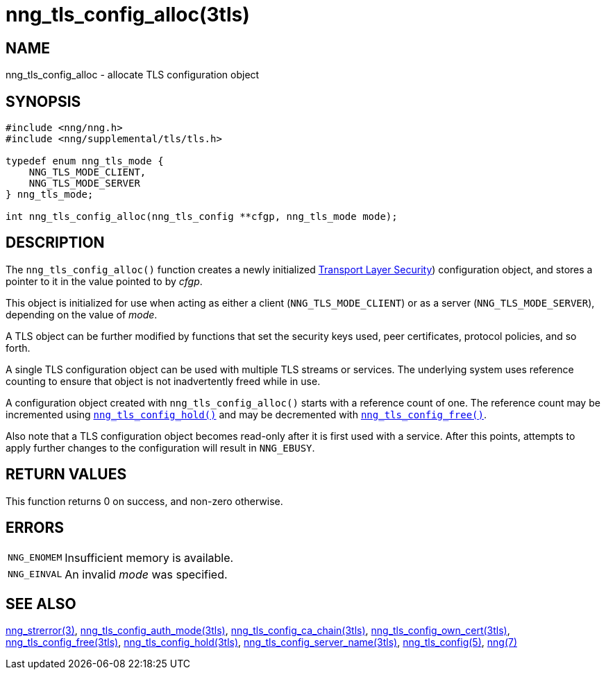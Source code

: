 = nng_tls_config_alloc(3tls)
//
// Copyright 2019 Staysail Systems, Inc. <info@staysail.tech>
// Copyright 2018 Capitar IT Group BV <info@capitar.com>
//
// This document is supplied under the terms of the MIT License, a
// copy of which should be located in the distribution where this
// file was obtained (LICENSE.txt).  A copy of the license may also be
// found online at https://opensource.org/licenses/MIT.
//

== NAME

nng_tls_config_alloc - allocate TLS configuration object

== SYNOPSIS

[source, c]
----
#include <nng/nng.h>
#include <nng/supplemental/tls/tls.h>

typedef enum nng_tls_mode {
    NNG_TLS_MODE_CLIENT,
    NNG_TLS_MODE_SERVER
} nng_tls_mode;

int nng_tls_config_alloc(nng_tls_config **cfgp, nng_tls_mode mode);
----

== DESCRIPTION

The `nng_tls_config_alloc()` function creates a newly initialized
https://tools.ietf.org/html/rfc5246[Transport Layer Security])
configuration object, and stores a pointer to it in the value pointed
to by _cfgp_.

This object is initialized for use when acting as either a
client (`NNG_TLS_MODE_CLIENT`) or as a server (`NNG_TLS_MODE_SERVER`),
depending on the value of _mode_.

A TLS object can be further modified by functions that set the security
keys used, peer certificates, protocol policies, and so forth.

A single TLS configuration object can be used with multiple TLS streams
or services.
The underlying system uses reference counting to ensure
that object is not inadvertently freed while in use.

A configuration object created with `nng_tls_config_alloc()` starts
with a reference count of one.
The reference count may be incremented using
xref:nng_tls_config_hold.3tls.adoc[`nng_tls_config_hold()`] and may be
decremented with
xref:nng_tls_config_free.3tls.adoc[`nng_tls_config_free()`].

Also note that a TLS configuration object becomes read-only after it
is first used with a service.
After this points, attempts to apply
further changes to the configuration will result in `NNG_EBUSY`.


== RETURN VALUES

This function returns 0 on success, and non-zero otherwise.

== ERRORS

[horizontal]
`NNG_ENOMEM`:: Insufficient memory is available.
`NNG_EINVAL`:: An invalid _mode_ was specified.

== SEE ALSO

[.text-left]
xref:nng_strerror.3.adoc[nng_strerror(3)],
xref:nng_tls_config_auth_mode.3tls.adoc[nng_tls_config_auth_mode(3tls)],
xref:nng_tls_config_ca_chain.3tls.adoc[nng_tls_config_ca_chain(3tls)],
xref:nng_tls_config_own_cert.3tls.adoc[nng_tls_config_own_cert(3tls)],
xref:nng_tls_config_free.3tls.adoc[nng_tls_config_free(3tls)],
xref:nng_tls_config_hold.3tls.adoc[nng_tls_config_hold(3tls)],
xref:nng_tls_config_server_name.3tls.adoc[nng_tls_config_server_name(3tls)],
xref:nng_tls_config.5.adoc[nng_tls_config(5)],
xref:nng.7.adoc[nng(7)]
